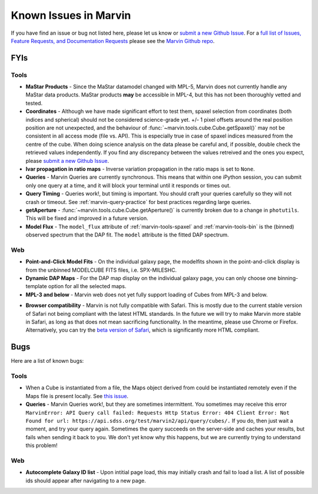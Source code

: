 
.. _marvin-known-issues:

Known Issues in Marvin
======================

If you have find an issue or bug not listed here, please let us know or `submit a new Github Issue <https://github.com/sdss/marvin/issues/new>`_. For a `full list of Issues, Feature Requests, and Documentation Requests <https://github.com/sdss/marvin/issues>`_ please see the `Marvin Github repo <https://github.com/sdss/marvin>`_.

FYIs
----

Tools
^^^^^

* **MaStar Products** - Since the MaStar datamodel changed with MPL-5, Marvin does not currently handle any MaStar data products.  MaStar products **may** be accessible in MPL-4, but this has not been thoroughly vetted and tested.

* **Coordinates** - Although we have made significant effort to test them, spaxel selection from coordinates (both indices and spherical) should not be considered science-grade yet. +/- 1 pixel offsets around the real position position are not unexpected, and the behaviour of :func:`~marvin.tools.cube.Cube.getSpaxel()` may not be consistent in all access mode (file vs. API). This is especially true in case of spaxel indices measured from the centre of the cube. When doing science analysis on the data please be careful and, if possible, double check the retrieved values independently. If you find any discrepancy between the values retreived and the ones you expect, please `submit a new Github Issue <https://github.com/sdss/marvin/issues/new>`_.

* **Ivar propagation in ratio maps** - Inverse variation propagation in the ratio maps is set to ``None``.

* **Queries** - Marvin Queries are currently synchronous.  This means that within one iPython session, you can submit only one query at a time, and it will block your terminal until it responds or times out.

* **Query Timing** - Queries work!, but timing is important.  You should craft your queries carefully so they will not crash or timeout.  See :ref:`marvin-query-practice` for best practices regarding large queries.

* **getAperture** - :func:`~marvin.tools.cube.Cube.getAperture()` is currently broken due to a change in ``photutils``. This will be fixed and improved in a future version.

* **Model Flux** - The ``model_flux`` attribute of :ref:`marvin-tools-spaxel` and :ref:`marvin-tools-bin` is the (binned) observed spectrum that the DAP fit. The ``model`` attribute is the fitted DAP spectrum.

Web
^^^

* **Point-and-Click Model Fits** - On the individual galaxy page, the modelfits shown in the point-and-click display is from the unbinned MODELCUBE FITS files, i.e. SPX-MILESHC.

* **Dynamic DAP Maps** - For the DAP map display on the individual galaxy page, you can only choose one binning-template option for all the selected maps.

* **MPL-3 and below** - Marvin web does not yet fully support loading of Cubes from MPL-3 and below.

.. _known-browser:

* **Browser compatibility** - Marvin is not fully compatible with Safari. This is mostly due to the current
  stable version of Safari not being compliant with the latest HTML standards. In the future we will try to
  make Marvin more stable in Safari, as long as that does not mean sacrificing functionality. In the meantime, please use Chrome or Firefox. Alternatively, you can try the
  `beta version of Safari <https://developer.apple.com/safari/technology-preview/>`_, which is significantly
  more HTML compliant.


Bugs
----

Here are a list of known bugs:

Tools
^^^^^

* When a Cube is instantiated from a file, the Maps object derived from could be instantiated remotely even if the Maps file is present locally. See `this issue <https://github.com/sdss/marvin/issues/40>`_.

* **Queries** - Marvin Queries work!, but they are sometimes intermittent.  You sometimes may receive this error ``MarvinError: API Query call failed: Requests Http Status Error: 404 Client Error: Not Found for url: https://api.sdss.org/test/marvin2/api/query/cubes/.``  If you do, then just wait a moment, and try your query again.  Sometimes the query succeeds on the server-side and caches your results, but fails when sending it back to you.  We don't yet know why this happens, but we are currently trying to understand this problem!

Web
^^^

* **Autocomplete Galaxy ID list** - Upon intitial page load, this may initially crash and fail to load a list.  A list of possible ids should appear after navigating to a new page.


